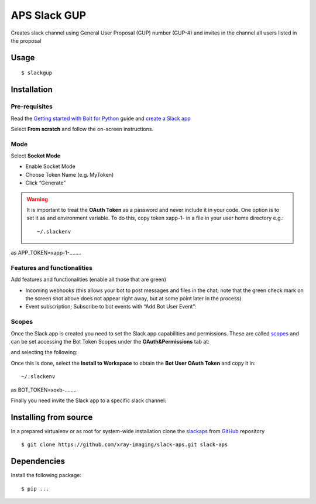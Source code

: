 =============
APS Slack GUP
=============

Creates slack channel using General User Proposal (GUP) number (GUP-#) and invites in the channel all users listed in the proposal


Usage
=====

::

    $ slackgup


Installation
============

Pre-requisites
--------------

Read the `Getting started with Bolt for Python <https://slack.dev/bolt-python/tutorial/getting-started>`_  guide and `create a Slack app <https://api.slack.com/apps/new>`_ 

.. image:: docs/source/img/create_app.png
    :width: 45%
    :align: center

Select **From scratch** and follow the on-screen instructions.

Mode
----

Select **Socket Mode** 

.. image:: docs/source/img/socket_mode_01.png
    :width: 15%
    :align: center

.. image:: docs/source/img/socket_mode_02.png
    :width: 45%
    :align: center

- Enable Socket Mode 
- Choose Token Name (e.g. MyToken)  
- Click “Generate” 

.. warning:: It is important to treat the **OAuth Token** as a password and never include it in your code. One option is to set it as and environment variable. To do this, copy token xapp-1- in a file in your user home directory e.g.::

    ~/.slackenv

as APP_TOKEN=xapp-1-........

Features and functionalities
----------------------------

Add features and functionalities (enable all those that are green)


.. image:: docs/source/img/features_functionalities.png
    :width: 40%
    :align: center

- Incoming webhooks (this allows your bot to post messages and files in the chat; note that the green check mark on the screen shot above does not appear right away, but at some point later in the process)

- Event subscription; Subscribe to bot events with “Add Bot User Event”:

.. image:: docs/source/img/event_subscription.png
    :width: 45%
    :align: center

Scopes
------

Once the Slack app is created you need to set the Slack app capabilities and permissions. These are called `scopes <https://api.slack.com/scopes>`_ and can be set accessing the Bot Token Scopes under the  **OAuth&Permissions** tab at:

.. image:: docs/source/img/features.png
    :width: 15%
    :align: center

and selecting the following:

.. image:: docs/source/img/scopes.png
    :width: 45%
    :align: center

Once this is done, select the **Install to Workspace** to obtain the **Bot User OAuth Token** and copy it in::

    ~/.slackenv

as BOT_TOKEN=xoxb-........

Finally you need invite the Slack app to a specific slack channel:

.. image:: docs/source/img/invite.png
    :width: 60%
    :align: center

Installing from source
======================

In a prepared virtualenv or as root for system-wide installation clone the 
`slackaps <https://github.com/xray-imaging/slack-aps.git>`_ from `GitHub <https://github.com>`_ repository

::

    $ git clone https://github.com/xray-imaging/slack-aps.git slack-aps

Dependencies
============

Install the following package::

    $ pip ...
